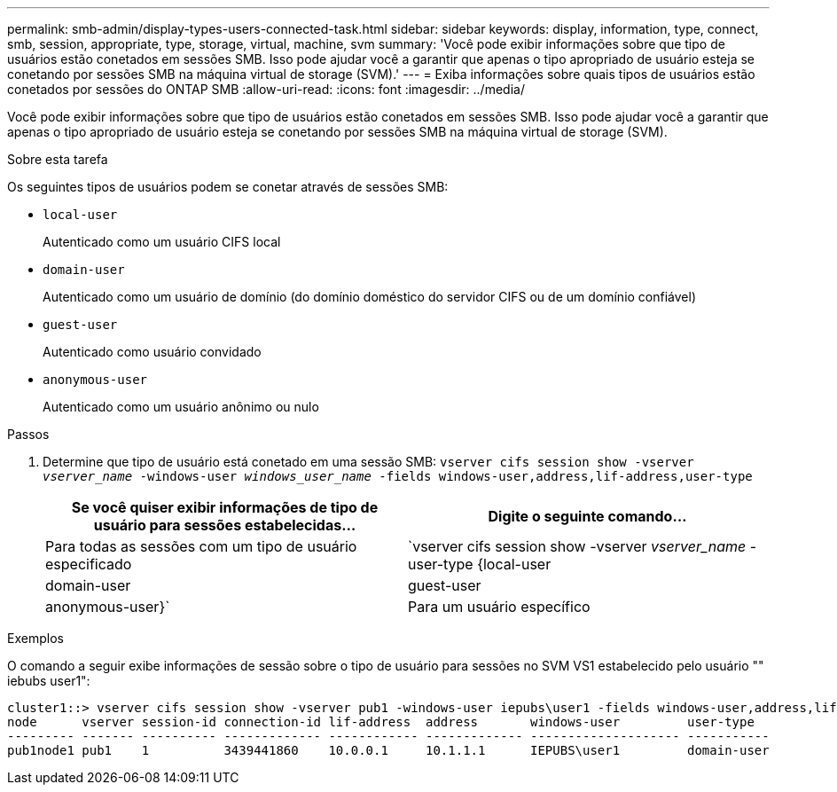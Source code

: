 ---
permalink: smb-admin/display-types-users-connected-task.html 
sidebar: sidebar 
keywords: display, information, type, connect, smb, session, appropriate, type, storage, virtual, machine, svm 
summary: 'Você pode exibir informações sobre que tipo de usuários estão conetados em sessões SMB. Isso pode ajudar você a garantir que apenas o tipo apropriado de usuário esteja se conetando por sessões SMB na máquina virtual de storage (SVM).' 
---
= Exiba informações sobre quais tipos de usuários estão conetados por sessões do ONTAP SMB
:allow-uri-read: 
:icons: font
:imagesdir: ../media/


[role="lead"]
Você pode exibir informações sobre que tipo de usuários estão conetados em sessões SMB. Isso pode ajudar você a garantir que apenas o tipo apropriado de usuário esteja se conetando por sessões SMB na máquina virtual de storage (SVM).

.Sobre esta tarefa
Os seguintes tipos de usuários podem se conetar através de sessões SMB:

* `local-user`
+
Autenticado como um usuário CIFS local

* `domain-user`
+
Autenticado como um usuário de domínio (do domínio doméstico do servidor CIFS ou de um domínio confiável)

* `guest-user`
+
Autenticado como usuário convidado

* `anonymous-user`
+
Autenticado como um usuário anônimo ou nulo



.Passos
. Determine que tipo de usuário está conetado em uma sessão SMB: `vserver cifs session show -vserver _vserver_name_ -windows-user _windows_user_name_ -fields windows-user,address,lif-address,user-type`
+
|===
| Se você quiser exibir informações de tipo de usuário para sessões estabelecidas... | Digite o seguinte comando... 


 a| 
Para todas as sessões com um tipo de usuário especificado
 a| 
`vserver cifs session show -vserver _vserver_name_ -user-type {local-user|domain-user|guest-user|anonymous-user}`



 a| 
Para um usuário específico
 a| 
`vserver cifs session show -vserver _vserver_name_ -windows-user _windows_user_name_ -fields windows-user,address,lif-address,user-type`

|===


.Exemplos
O comando a seguir exibe informações de sessão sobre o tipo de usuário para sessões no SVM VS1 estabelecido pelo usuário "" iebubs user1":

[listing]
----
cluster1::> vserver cifs session show -vserver pub1 -windows-user iepubs\user1 -fields windows-user,address,lif-address,user-type
node      vserver session-id connection-id lif-address  address       windows-user         user-type
--------- ------- ---------- ------------- ------------ ------------- -------------------- -----------
pub1node1 pub1    1          3439441860    10.0.0.1     10.1.1.1      IEPUBS\user1         domain-user
----